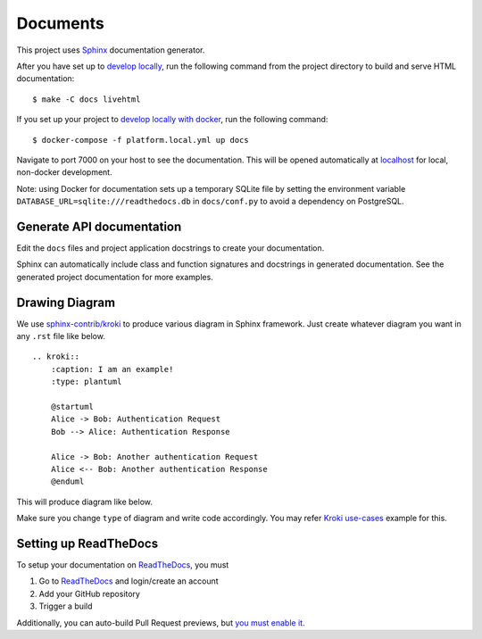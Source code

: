 Documents
=========

This project uses Sphinx_ documentation generator.

After you have set up to `develop locally`_, run the following command from the project directory to build and serve HTML documentation: ::

    $ make -C docs livehtml

If you set up your project to `develop locally with docker`_, run the following command: ::

    $ docker-compose -f platform.local.yml up docs

Navigate to port 7000 on your host to see the documentation. This will be opened automatically at `localhost`_ for local, non-docker development.

Note: using Docker for documentation sets up a temporary SQLite file by setting the environment variable ``DATABASE_URL=sqlite:///readthedocs.db`` in ``docs/conf.py`` to avoid a dependency on PostgreSQL.

Generate API documentation
----------------------------

Edit the ``docs`` files and project application docstrings to create your documentation.

Sphinx can automatically include class and function signatures and docstrings in generated documentation.
See the generated project documentation for more examples.

Drawing Diagram
----------------------------

We use `sphinx-contrib/kroki`_ to produce various diagram in Sphinx framework.
Just create whatever diagram you want in any ``.rst`` file like below. ::

    .. kroki::
        :caption: I am an example!
        :type: plantuml

        @startuml
        Alice -> Bob: Authentication Request
        Bob --> Alice: Authentication Response

        Alice -> Bob: Another authentication Request
        Alice <-- Bob: Another authentication Response
        @enduml


This will produce diagram like below.

.. kroki::
    :caption: I am an example!
    :type: plantuml

    @startuml
    Alice -> Bob: Authentication Request
    Bob --> Alice: Authentication Response

    Alice -> Bob: Another authentication Request
    Alice <-- Bob: Another authentication Response
    @enduml

Make sure you change ``type`` of diagram and write code accordingly. You may refer `Kroki use-cases`_ example for this.

Setting up ReadTheDocs
----------------------

To setup your documentation on `ReadTheDocs`_, you must

1. Go to `ReadTheDocs`_ and login/create an account
2. Add your GitHub repository
3. Trigger a build

Additionally, you can auto-build Pull Request previews, but `you must enable it`_.

.. _localhost: http://localhost:7000/
.. _Sphinx: https://www.sphinx-doc.org/en/master/index.html
.. _develop locally: ./developing-locally.html
.. _develop locally with docker: ./developing-locally-docker.html
.. _sphinx-contrib/kroki: https://github.com/sphinx-contrib/kroki
.. _Kroki use-cases: https://kroki.io/examples.html#use-case
.. _ReadTheDocs: https://readthedocs.org/
.. _you must enable it: https://docs.readthedocs.io/en/latest/guides/autobuild-docs-for-pull-requests.html#autobuild-documentation-for-pull-requests
